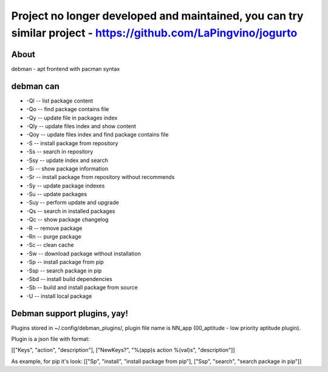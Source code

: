 Project no longer developed and maintained, you can try similar project - https://github.com/LaPingvino/jogurto
--------------------------------------------------------------------------------------------------------------


About
=====
debman - apt frontend with pacman syntax

debman can
==========

- -Ql -- list package content
- -Qo -- find package contains file
- -Qy -- update file in packages index
- -Qly -- update files index and show content
- -Qoy -- update files index and find package contains file
- -S -- install package from repository
- -Ss -- search in repository
- -Ssy -- update index and search
- -Si -- show package information
- -Sr -- install package from repository without recommends
- -Sy -- update package indexes
- -Su -- update packages
- -Suy -- perform update and upgrade
- -Qs -- search in installed packages
- -Qc -- show package changelog
- -R -- remove package
- -Rn -- purge package
- -Sc -- clean cache
- -Sw -- download package without installation
- -Sp -- install package from pip
- -Ssp -- search package in pip
- -Sbd -- install build dependencies
- -Sb -- build and install package from source
- -U -- install local package

Debman support plugins, yay!
============================

Plugins stored in ~/.config/debman_plugins/, plugin file name is NN_app (00_aptitude - low priority aptitude plugin).

Plugin is a json file with format:

[["Keys", "action", "description"], ["NewKeys?", "%(app)s action %(val)s", "description"]]

As example, for pip it's look: [["Sp", "install", "install package from pip"], ["Ssp", "search", "search package in pip"]]

